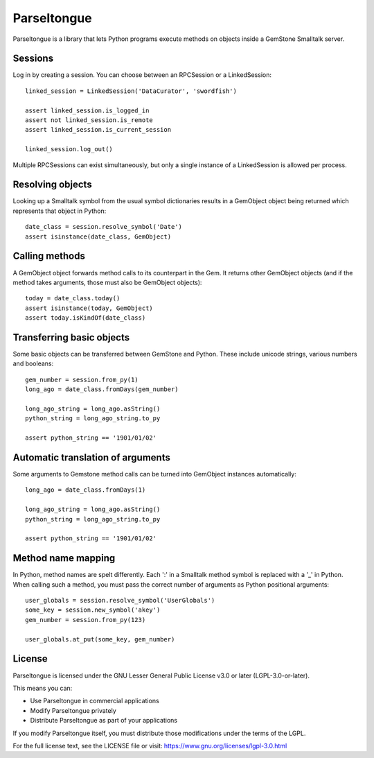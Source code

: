 Parseltongue
============

Parseltongue is a library that lets Python programs execute methods on
objects inside a GemStone Smalltalk server.


Sessions
--------

Log in by creating a session. You can choose between an RPCSession or
a LinkedSession::

    linked_session = LinkedSession('DataCurator', 'swordfish')
    
    assert linked_session.is_logged_in
    assert not linked_session.is_remote 
    assert linked_session.is_current_session
    
    linked_session.log_out()
                
Multiple RPCSessions can exist simultaneously, but only a single
instance of a LinkedSession is allowed per process.


Resolving objects
-----------------

Looking up a Smalltalk symbol from the usual symbol dictionaries
results in a GemObject object being returned which represents that
object in Python::

    date_class = session.resolve_symbol('Date')
    assert isinstance(date_class, GemObject)

    
Calling methods
---------------

A GemObject object forwards method calls to its counterpart in the
Gem. It returns other GemObject objects (and if the method takes
arguments, those must also be GemObject objects)::
                
    today = date_class.today()
    assert isinstance(today, GemObject)
    assert today.isKindOf(date_class)
    

Transferring basic objects
--------------------------

Some basic objects can be transferred between GemStone and
Python. These include unicode strings, various numbers and booleans::
          
   gem_number = session.from_py(1)
   long_ago = date_class.fromDays(gem_number)
   
   long_ago_string = long_ago.asString()
   python_string = long_ago_string.to_py

   assert python_string == '1901/01/02'


Automatic translation of arguments
----------------------------------

Some arguments to Gemstone method calls can be turned into
GemObject instances automatically::

          
   long_ago = date_class.fromDays(1)
   
   long_ago_string = long_ago.asString()
   python_string = long_ago_string.to_py

   assert python_string == '1901/01/02'
   
   
Method name mapping
-------------------

In Python, method names are spelt differently. Each ':' in a Smalltalk
method symbol is replaced with a '_' in Python. When calling such a
method, you must pass the correct number of arguments as Python
positional arguments::

    user_globals = session.resolve_symbol('UserGlobals')
    some_key = session.new_symbol('akey')
    gem_number = session.from_py(123)
    
    user_globals.at_put(some_key, gem_number)
    


License
-------

Parseltongue is licensed under the GNU Lesser General Public License v3.0 or later (LGPL-3.0-or-later).

This means you can:

- Use Parseltongue in commercial applications
- Modify Parseltongue privately
- Distribute Parseltongue as part of your applications

If you modify Parseltongue itself, you must distribute those modifications under the terms of the LGPL.

For the full license text, see the LICENSE file or visit: https://www.gnu.org/licenses/lgpl-3.0.html



